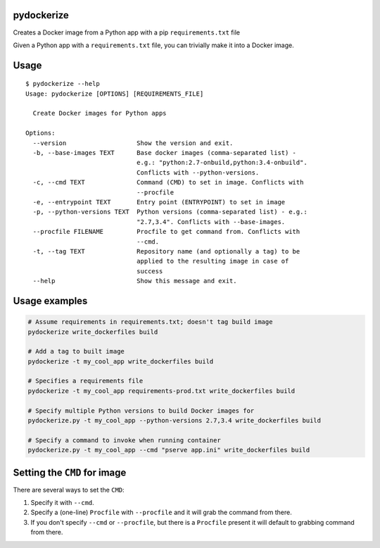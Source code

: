 pydockerize
===========

Creates a Docker image from a Python app with a pip ``requirements.txt``
file

Given a Python app with a ``requirements.txt`` file, you can trivially
make it into a Docker image.

Usage
=====

::

    $ pydockerize --help
    Usage: pydockerize [OPTIONS] [REQUIREMENTS_FILE]

      Create Docker images for Python apps

    Options:
      --version                   Show the version and exit.
      -b, --base-images TEXT      Base docker images (comma-separated list) -
                                  e.g.: "python:2.7-onbuild,python:3.4-onbuild".
                                  Conflicts with --python-versions.
      -c, --cmd TEXT              Command (CMD) to set in image. Conflicts with
                                  --procfile
      -e, --entrypoint TEXT       Entry point (ENTRYPOINT) to set in image
      -p, --python-versions TEXT  Python versions (comma-separated list) - e.g.:
                                  "2.7,3.4". Conflicts with --base-images.
      --procfile FILENAME         Procfile to get command from. Conflicts with
                                  --cmd.
      -t, --tag TEXT              Repository name (and optionally a tag) to be
                                  applied to the resulting image in case of
                                  success
      --help                      Show this message and exit.

Usage examples
==============

.. code:: bash

    # Assume requirements in requirements.txt; doesn't tag build image
    pydockerize write_dockerfiles build

    # Add a tag to built image
    pydockerize -t my_cool_app write_dockerfiles build

    # Specifies a requirements file
    pydockerize -t my_cool_app requirements-prod.txt write_dockerfiles build

    # Specify multiple Python versions to build Docker images for
    pydockerize.py -t my_cool_app --python-versions 2.7,3.4 write_dockerfiles build

    # Specify a command to invoke when running container
    pydockerize.py -t my_cool_app --cmd "pserve app.ini" write_dockerfiles build

Setting the ``CMD`` for image
=============================

There are several ways to set the ``CMD``:

1. Specify it with ``--cmd``.
2. Specify a (one-line) ``Procfile`` with ``--procfile`` and it will
   grab the command from there.
3. If you don't specify ``--cmd`` or ``--procfile``, but there is a
   ``Procfile`` present it will default to grabbing command from there.
